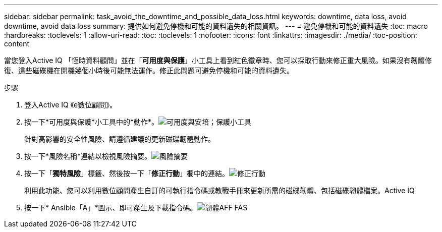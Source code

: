 ---
sidebar: sidebar 
permalink: task_avoid_the_downtime_and_possible_data_loss.html 
keywords: downtime, data loss, avoid downtime, avoid data loss 
summary: 提供如何避免停機和可能的資料遺失的相關資訊。 
---
= 避免停機和可能的資料遺失
:toc: macro
:hardbreaks:
:toclevels: 1
:allow-uri-read: 
:toc: 
:toclevels: 1
:nofooter: 
:icons: font
:linkattrs: 
:imagesdir: ./media/
:toc-position: content


[role="lead"]
當您登入Active IQ 「恆時資料顧問」並在「*可用度與保護*」小工具上看到紅色徽章時、您可以採取行動來修正重大風險。如果沒有韌體修復、這些磁碟機在開機幾個小時後可能無法運作。修正此問題可避免停機和可能的資料遺失。

.步驟
. 登入Active IQ 《e數位顧問》。
. 按一下*可用度與保護*小工具中的*動作*。image:Availability and protection_image 1 downtime and data loss.png["可用度與安培；保護小工具"]
+
針對高影響的安全性風險、請遵循建議的更新磁碟韌體動作。

. 按一下*風險名稱*連結以檢視風險摘要。image:Risk summary_image 2 downtime and data loss.png["風險摘要"]
. 按一下「*獨特風險*」標籤、然後按一下「*修正行動*」欄中的連結。image:Corrective action_image 3 downtime and data loss.png["修正行動"]
+
利用此功能、您可以利用數位顧問產生自訂的可執行指令碼或教戰手冊來更新所需的磁碟韌體、包括磁碟韌體檔案。Active IQ

. 按一下* Ansible「A」*圖示、即可產生及下載指令碼。image:Update AFF and FAS Firmware_image 4 downtime and data loss.png["韌體AFF FAS"]

